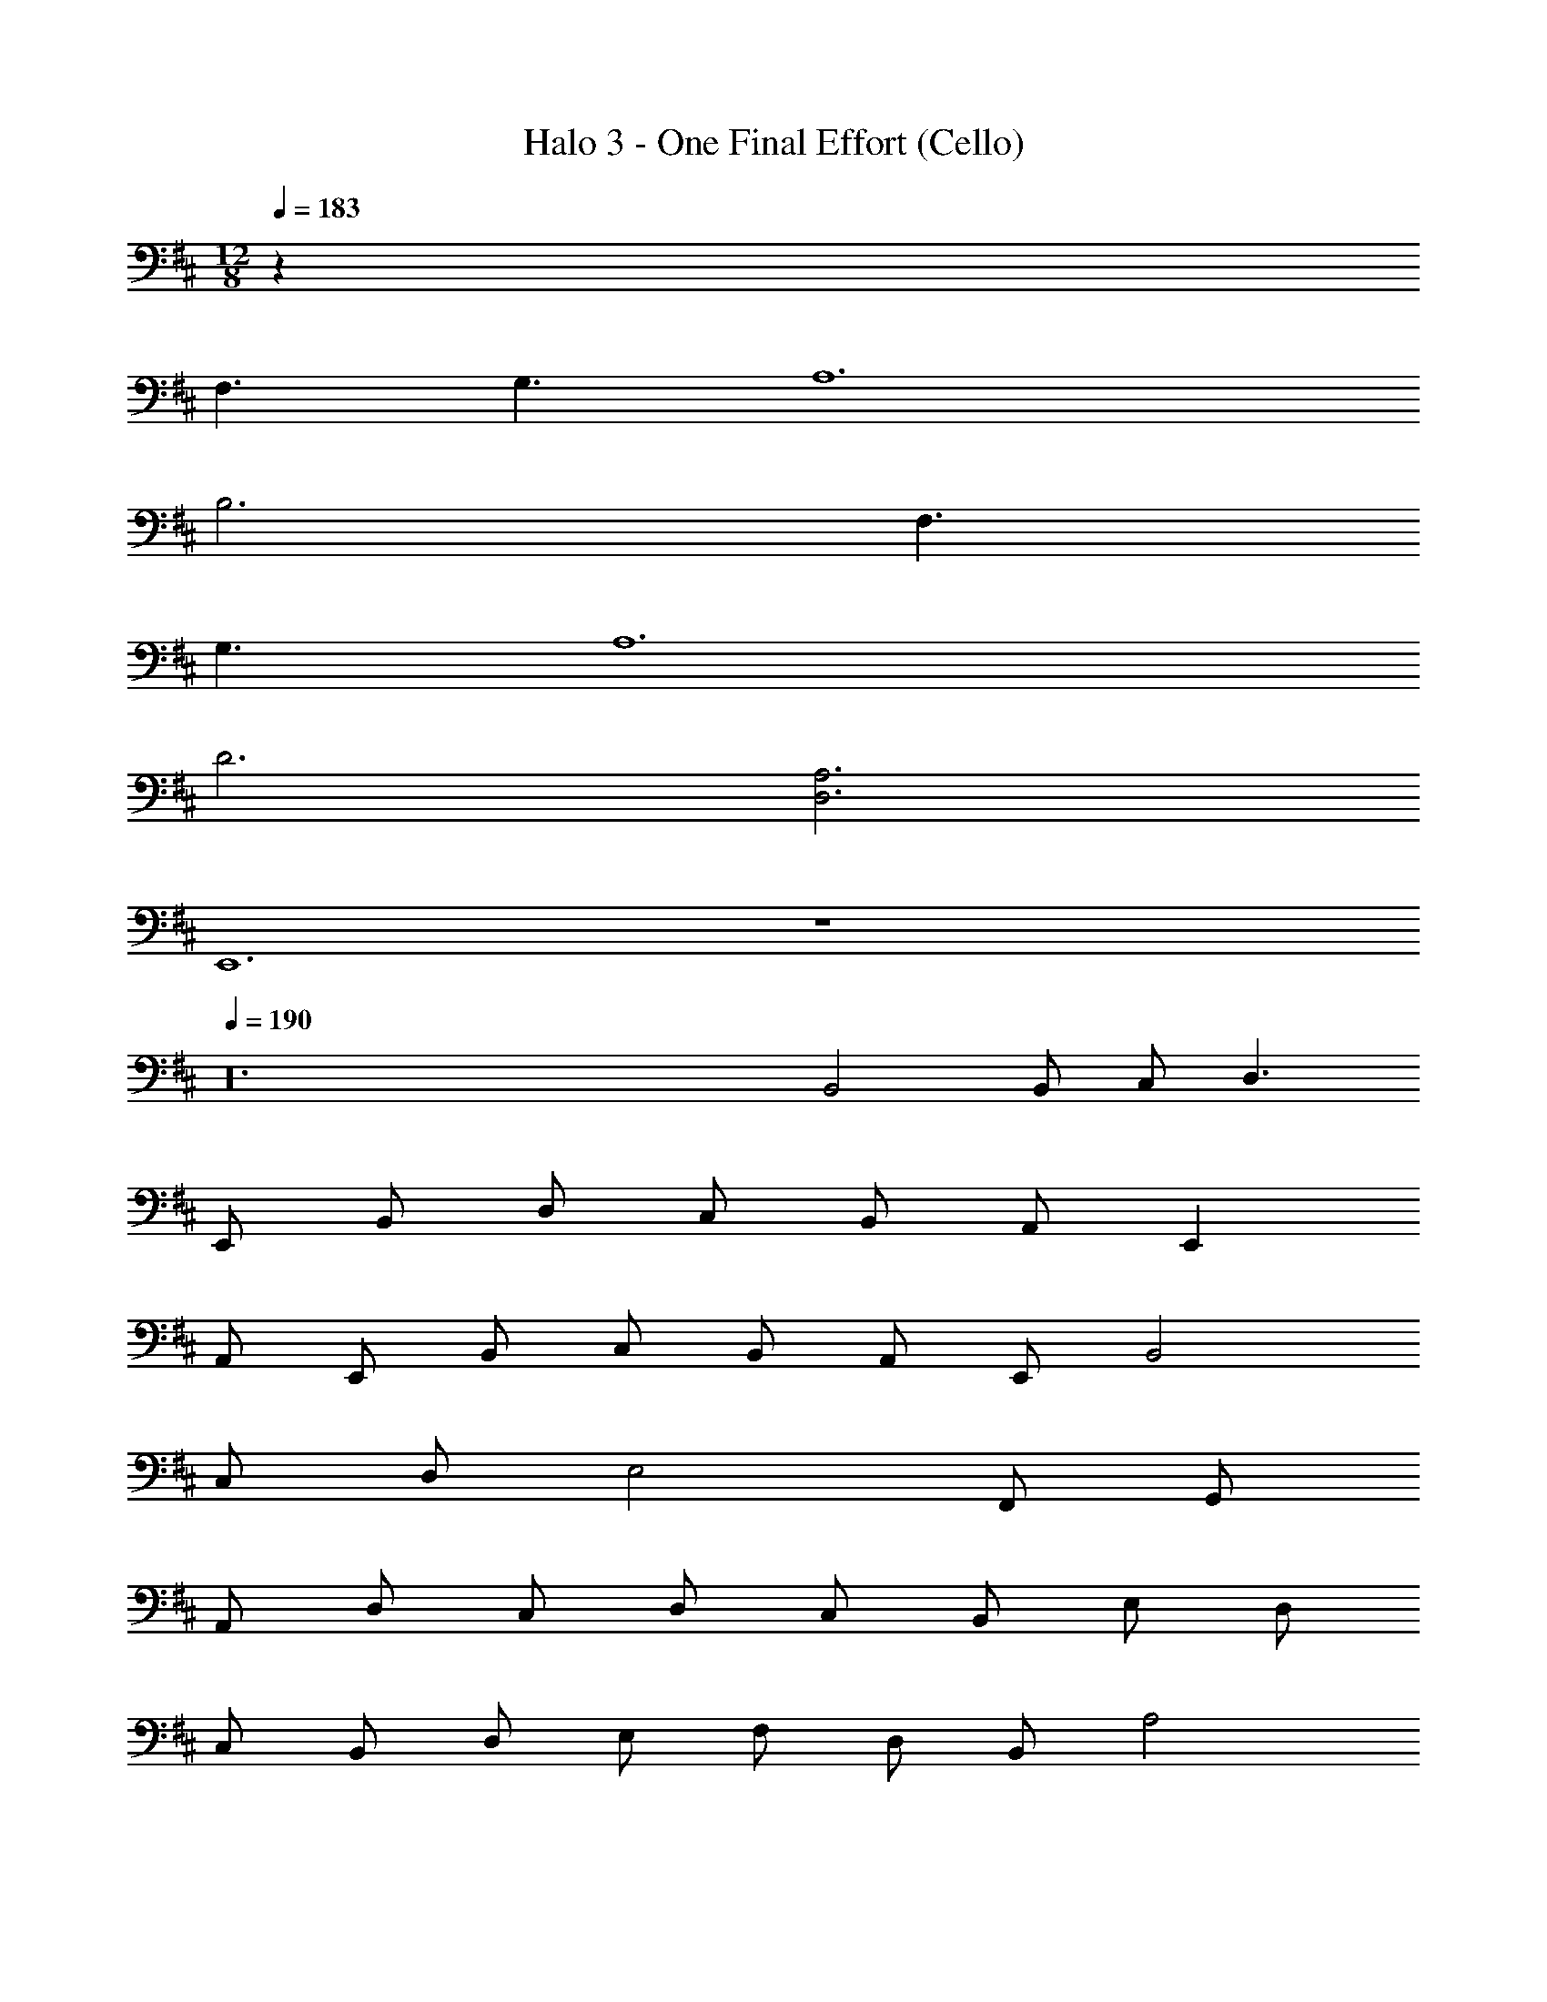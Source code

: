 X: 1
T: Halo 3 - One Final Effort (Cello)
Z: ABC Generated by Starbound Composer v0.8.7
L: 1/4
M: 12/8
Q: 1/4=183
K: D
z51 
F,3/ G,3/ A,6 
B,3 F,3/ 
G,3/ A,6 
D3 [A,3D,3] 
E,,6 z6 
Q: 1/4=190
z24 
B,,2 B,,/ C,/ D,3/ 
E,,/ B,,/ D,/ C,/ B,,/ A,,/ E,, 
A,,/ E,,/ B,,/ C,/ B,,/ A,,/ E,,/ B,,2 
C,/ D,/ E,2 F,,/ G,,/ 
A,,/ D,/ C,/ D,/ C,/ B,,/ E,/ D,/ 
C,/ B,,/ D,/ E,/ F,/ D,/ B,,/ A,2 
A, A, A,/ F,/ D,/ B,,/ 
A,2 D,/ E,/ F,/ G,/ 
A,/ [B,2E,2] [A,/D,/] [B,/E,/] [C2F,2] 
[B,/E,/] [C/F,/] [D/G,/] [C/F,/] [B,/E,/] [C/F,/] [B,/E,/] [A,/D,/] 
[B,E,] [B,E,] [CF,] [B,2E,2] 
[B,/E,/] [C/F,/] [D2G,2] B,/ B,/ 
C/ B,/ A,/ G,3/ G,/ E,/ 
G,/ A,/ G,/ F,/ D,/ =C,/ G,/ G,,/ 
D,/ C,/ G,/ G,,/ D,/ C,/ G,/ G,,/ 
D,/ C,/ G,/ G,,/ D,/ C,/ G,/ A,/ 
^A,/ =C/ A,/ =A,/ E,/ D,/ A,/ A,,/ 
E,/ D,/ A,/ A,,/ E,/ D,/ A,/ A,,/ 
E,/ D,/ A,/ A,,/ E,/ D,/ A,/ F,/ 
G,/ F,/ E,/ D,/ E,12 
E12 
B,12 
D12 
B,,2 B,,/ ^C,/ D,3/ 
E,,/ B,,/ D,/ C,/ B,,/ A,,/ E,, 
A,,/ E,,/ B,,/ C,/ B,,/ A,,/ E,,/ B,,2 
C,/ D,/ E,2 F,,/ G,,/ 
A,,/ D,/ C,/ D,/ C,/ B,,/ E,/ D,/ 
C,/ B,,/ D,/ E,/ F,/ D,/ B,,/ A,2 
A, A, A,/ F,/ D,/ B,,/ 
A,2 D,/ E,/ F,/ G,/ 
A,/ [B,2E,2] [A,/D,/] [B,/E,/] [^C2F,2] 
[B,/E,/] [C/F,/] [D/G,/] [C/F,/] [B,/E,/] [C/F,/] [B,/E,/] [A,/D,/] 
[B,E,] [B,E,] [CF,] [B,2E,2] 
[B,/E,/] [C/F,/] [D2G,2] B,/ B,/ 
C/ B,/ A,/ G,3/ G,/ E,/ 
G,/ A,/ G,/ F,/ D,/ =C,/ G,/ G,,/ 
D,/ C,/ G,/ G,,/ D,/ C,/ G,/ G,,/ 
D,/ C,/ G,/ G,,/ D,/ C,/ G,/ A,/ 
^A,/ =C/ A,/ =A,/ E,/ D,/ A,/ A,,/ 
E,/ D,/ A,/ A,,/ E,/ D,/ A,/ A,,/ 
E,/ D,/ A,/ A,,/ E,/ D,/ A,/ F,/ 
G,/ F,/ E,/ D,/ E,12 
E12 
B,12 
D12 
B,, E,/ B,,/ F, G, 
F,/ E,/ D,/ B,,/ E,/ B,,/ F,/ B,,/ 
G, A, G,/ F,/ E,/ B,,/ 
B, E/ B,/ F G 
F/ E/ D/ B,/ E/ B,/ F/ B,/ 
G A G/ F/ E/ B,/ 
D,/ C,/ G,/ G,,/ D,/ C,/ G,/ G,,/ 
D,/ C,/ G,/ G,,/ D,/ C,/ G,/ G,,/ 
D,/ C,/ G,/ A,/ ^A,/ C/ A,/ =A,/ 
E,/ D,/ A,/ A,,/ E,/ D,/ A,/ A,,/ 
E,/ D,/ A,/ A,,/ E,/ D,/ A,/ A,,/ 
E,/ D,/ A,/ F,/ G,/ F,/ E,/ D,/ 
E,9 
F,3/ G,3/ A,6 
B,6 
^C6 
D3 E3/ 
F3/ G3 
F3 D3 
E15 z15 
G,,/ F,,/ E,,/ D,,3 
D,,/ D,,/ G,,/ A,,/ D,/ A,,/ G,, 
G,,/ A,,3/ D,/ G,/ A,/ D/ 
A,/ G,/ D,3/ z9/ 
A,,/ D,/ E,/ A,3/ z/ A,/ 
E,/ D,/ ^C,/ A,,/ B,,3/ D,/ 
C,/ B,,/ G,/ A,/ B,/ D/ C/ B,/ 
E,/ D,/ C,/ B,/ A,/ G,/ F,/ E,/ 
D,/ G,3/ A,3/ B,12 z24 
F,,3 G,,3/ 
A,,3/ B,,3/ C,3/ 
D,3/ E,3/ B/ F/ 
E/ B,/ F,/ E,/ B,,3 
B, E/ B,/ F/ B,/ G/ F/ 
E/ D B,/ E/ B,/ F/ B,/ 
G/ B,/ A G/ F/ E/ D/ z3/ 
G,3/ E,3/ G,3/ z3/ 
A,3 G,/ F,/ 
E,/ z3/ [B,/E,/] [B,/E,/] [B,/E,/] [B,3/E,3/] 
[B,/E,/] [B,/E,/] [B,/E,/] [B,3/E,3/] [B,/E,/] [B,/E,/] 
[B,/E,/] [B,/E,/] [B,/E,/] [B,/E,/] E15/ 
